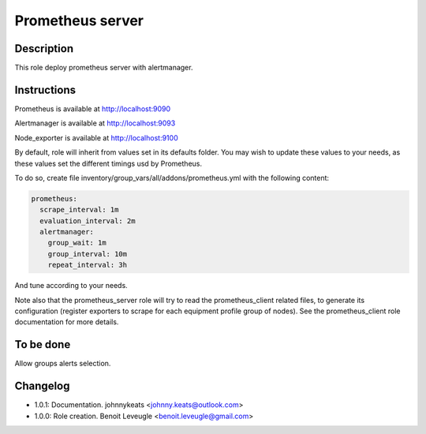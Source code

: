 Prometheus server
-----------------

Description
^^^^^^^^^^^

This role deploy prometheus server with alertmanager.

Instructions
^^^^^^^^^^^^

Prometheus is available at http://localhost:9090

Alertmanager is available at http://localhost:9093

Node_exporter is available at http://localhost:9100

By default, role will inherit from values set in its defaults folder.
You may wish to update these values to your needs, as these values set the
different timings usd by Prometheus.

To do so, create file inventory/group_vars/all/addons/prometheus.yml with the
following content:

.. code-block:: yaml

  prometheus:
    scrape_interval: 1m
    evaluation_interval: 2m
    alertmanager:
      group_wait: 1m
      group_interval: 10m
      repeat_interval: 3h

And tune according to your needs.

Note also that the prometheus_server role will try to read the prometheus_client
related files, to generate its configuration (register exporters to scrape for
each equipment profile group of nodes). See the prometheus_client role
documentation for more details.

.. seealso::
  * https://prometheus.io/docs/prometheus/latest/configuration/configuration/#scrape_config
  * https://www.robustperception.io/whats-the-difference-between-group_interval-group_wait-and-repeat_interval

To be done
^^^^^^^^^^

Allow groups alerts selection.

Changelog
^^^^^^^^^

* 1.0.1: Documentation. johnnykeats <johnny.keats@outlook.com>
* 1.0.0: Role creation. Benoit Leveugle <benoit.leveugle@gmail.com>

